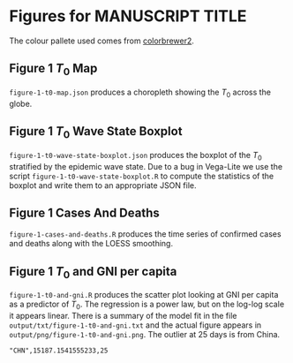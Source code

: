 * Figures for *MANUSCRIPT TITLE*

The colour pallete used comes from [[https://colorbrewer2.org/#type=sequential&scheme=YlGnBu&n=3][colorbrewer2]].

** Figure 1 \(T_0\) Map

[[./output/png/figure-1-t0-map.png]]

=figure-1-t0-map.json= produces a choropleth showing the \(T_0\) across the
globe.

** Figure 1 \(T_0\) Wave State Boxplot

[[./output/png/figure-1-t0-wave-state-boxplot.png]]

=figure-1-t0-wave-state-boxplot.json= produces the boxplot of the \(T_0\)
stratified by the epidemic wave state. Due to a bug in Vega-Lite we use the
script =figure-1-t0-wave-state-boxplot.R= to compute the statistics of the
boxplot and write them to an appropriate JSON file.

** Figure 1 Cases And Deaths

#+ATTR_ORG: :width 600
[[./output/png/figure-1-cases-and-deaths.png]]

=figure-1-cases-and-deaths.R= produces the time series of confirmed cases and
deaths along with the LOESS smoothing.

** Figure 1 \(T_0\) and GNI per capita

#+ATTR_ORG: :width 600
[[./output/png/figure-1-t0-and-gni.png]]

=figure-1-t0-and-gni.R= produces the scatter plot looking at GNI per capita as a
predictor of \(T_0\). The regression is a power law, but on the log-log scale it
appears linear. There is a summary of the model fit in the file
=output/txt/figure-1-t0-and-gni.txt= and the actual figure appears in
=output/png/figure-1-t0-and-gni.png=. The outlier at 25 days is from China.

#+BEGIN_SRC
"CHN",15187.1541555233,25 
#+END_SRC
